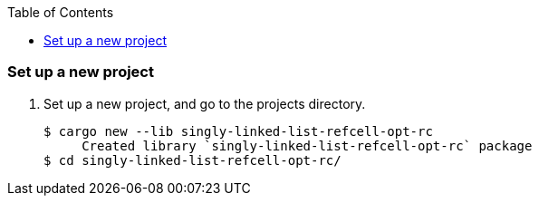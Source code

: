 ifndef::leveloffset[]
:toc: left
:toclevels: 3
:icons: font
endif::[]

=== Set up a new project
. Set up a new project, and go to the projects directory.
+
[source,console]
----
$ cargo new --lib singly-linked-list-refcell-opt-rc
     Created library `singly-linked-list-refcell-opt-rc` package
$ cd singly-linked-list-refcell-opt-rc/
----
